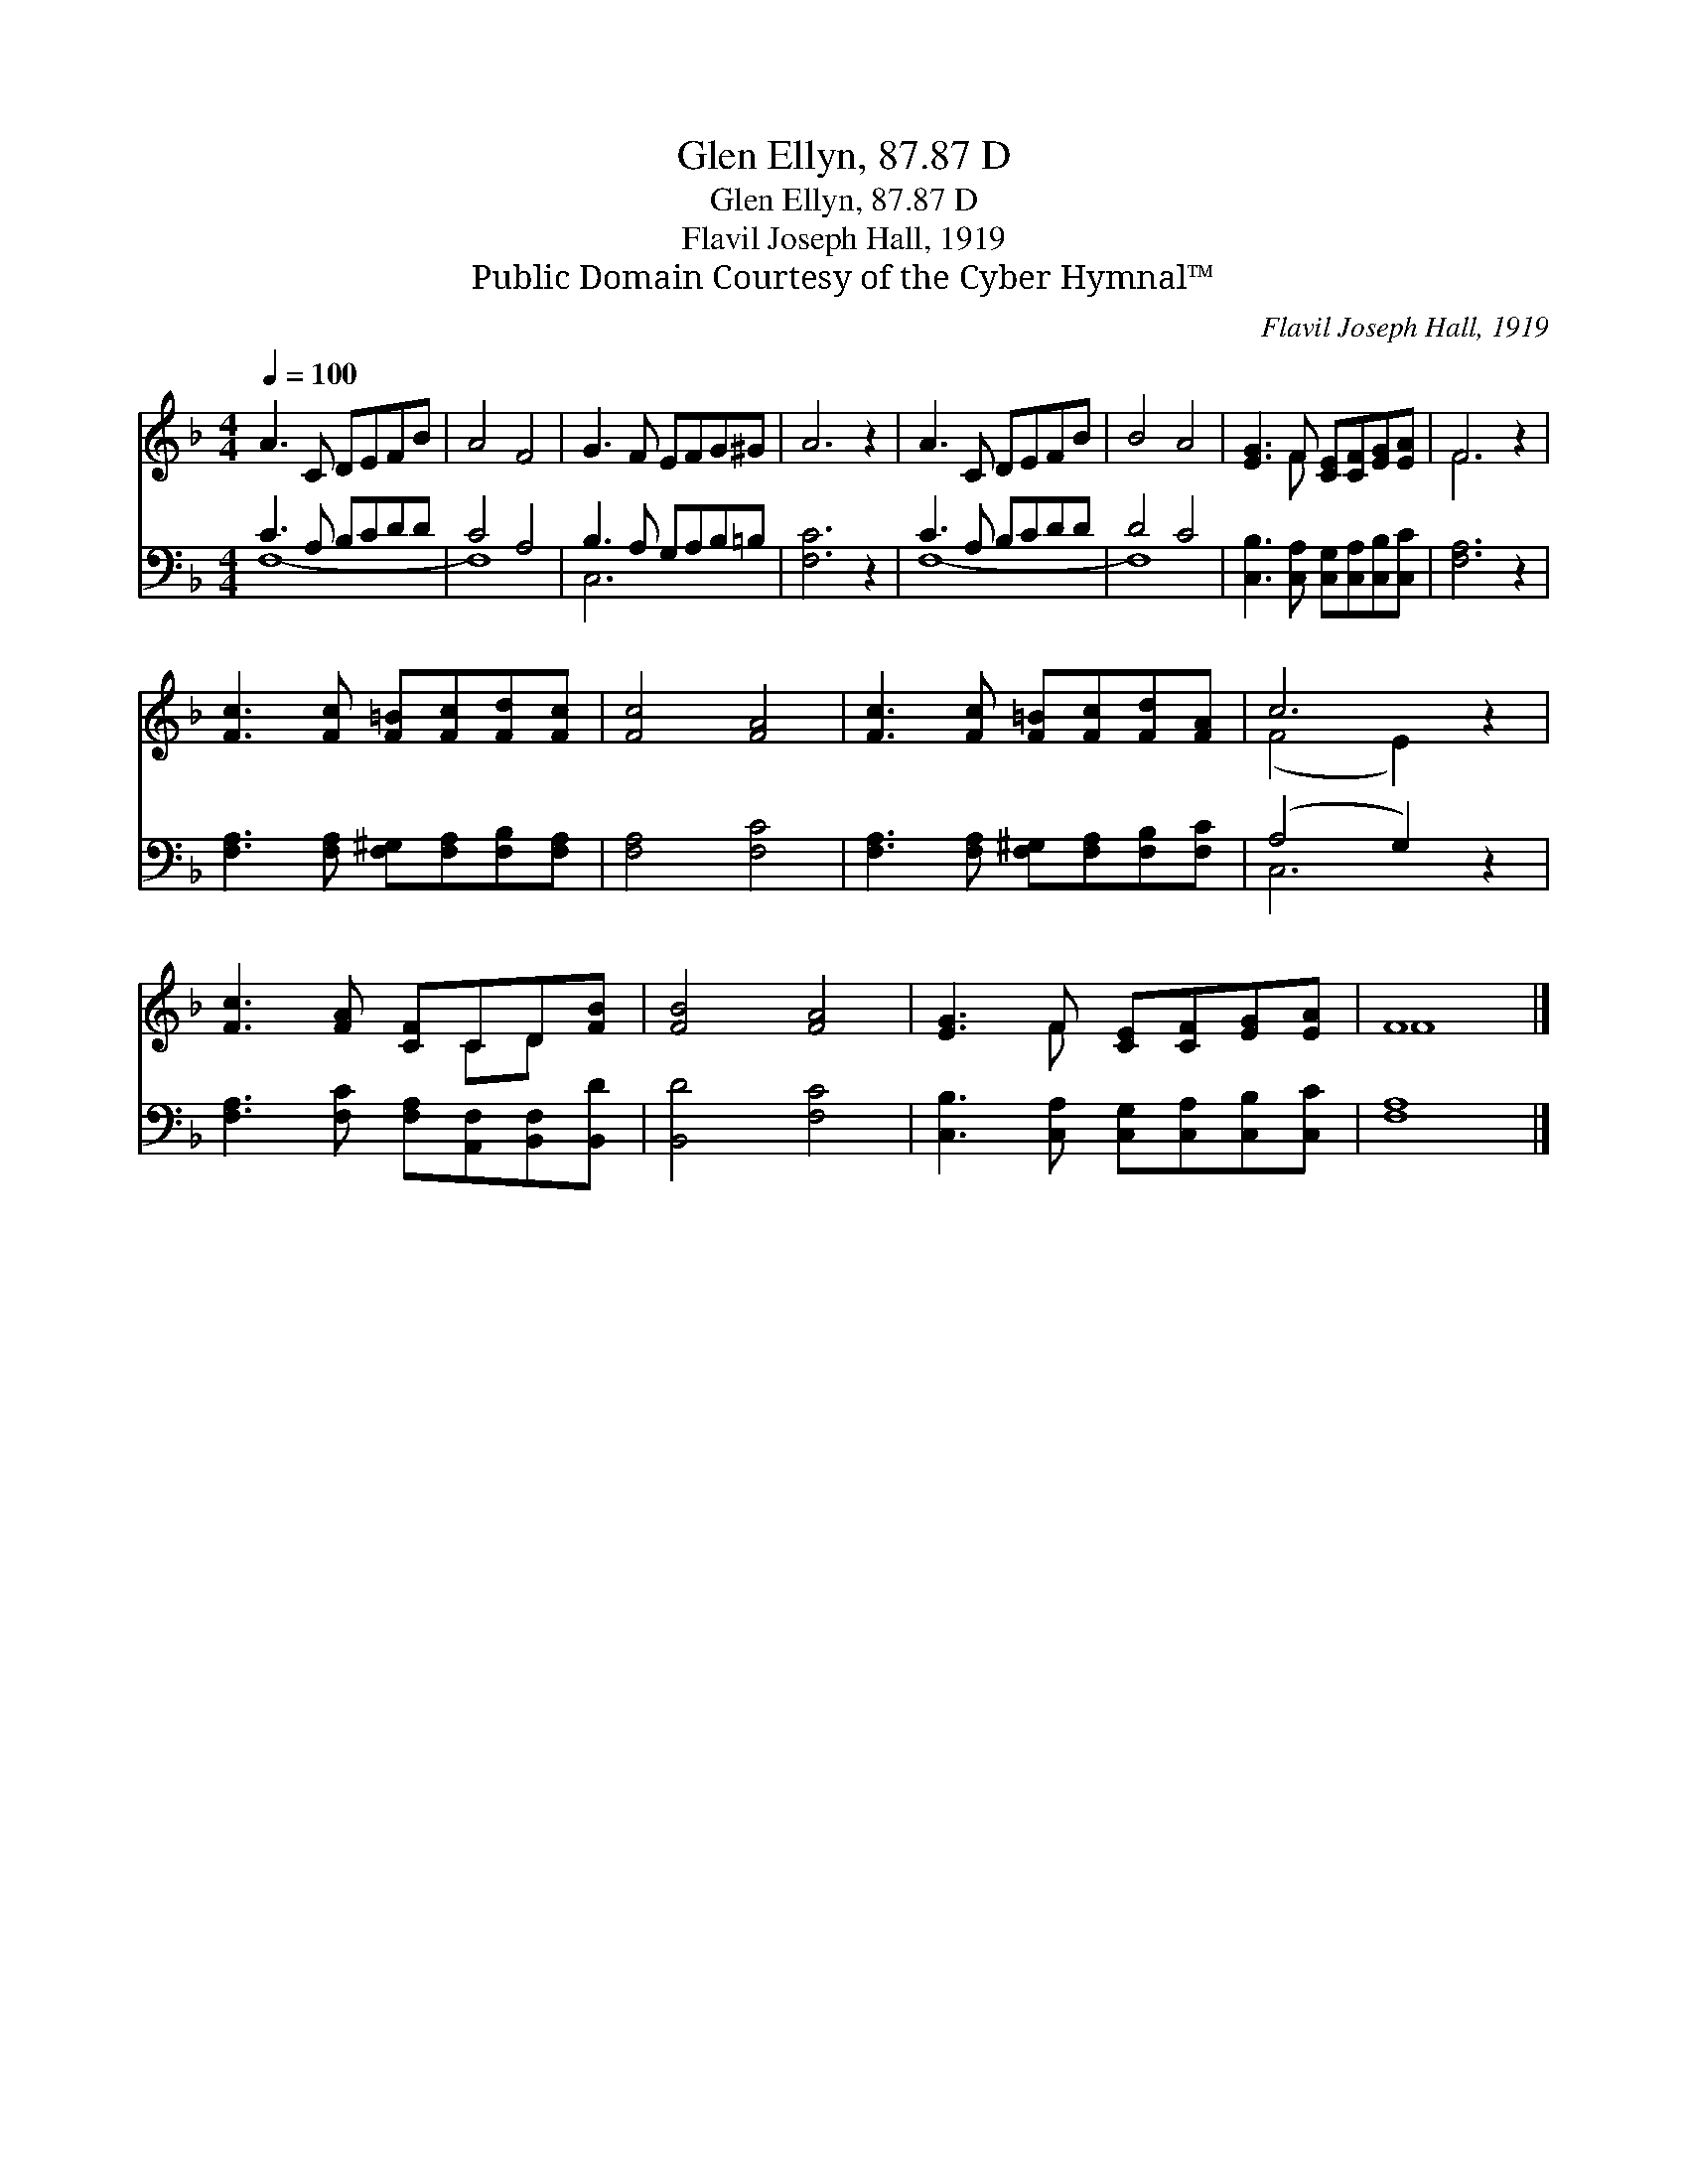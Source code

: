 X:1
T:Glen Ellyn, 87.87 D
T:Glen Ellyn, 87.87 D
T:Flavil Joseph Hall, 1919
T:Public Domain Courtesy of the Cyber Hymnal™
C:Flavil Joseph Hall, 1919
Z:Public Domain
Z:Courtesy of the Cyber Hymnal™
%%score ( 1 2 ) ( 3 4 )
L:1/8
Q:1/4=100
M:4/4
K:F
V:1 treble 
V:2 treble 
V:3 bass 
V:4 bass 
V:1
 A3 C DEFB | A4 F4 | G3 F EFG^G | A6 z2 | A3 C DEFB | B4 A4 | [EG]3 F [CE][CF][EG][EA] | F6 z2 | %8
 [Fc]3 [Fc] [F=B][Fc][Fd][Fc] | [Fc]4 [FA]4 | [Fc]3 [Fc] [F=B][Fc][Fd][FA] | c6 z2 | %12
 [Fc]3 [FA] [CF]CD[FB] | [FB]4 [FA]4 | [EG]3 F [CE][CF][EG][EA] | F8 |] %16
V:2
 x8 | x8 | x8 | x8 | x8 | x8 | x3 F x4 | F6 x2 | x8 | x8 | x8 | (F4 E2) x2 | x5 CD x | x8 | %14
 x3 F x4 | F8 |] %16
V:3
 C3 A, B,CDD | C4 A,4 | B,3 A, G,A,B,=B, | [F,C]6 z2 | C3 A, B,CDD | D4 C4 | %6
 [C,B,]3 [C,A,] [C,G,][C,A,][C,B,][C,C] | [F,A,]6 z2 | [F,A,]3 [F,A,] [F,^G,][F,A,][F,B,][F,A,] | %9
 [F,A,]4 [F,C]4 | [F,A,]3 [F,A,] [F,^G,][F,A,][F,B,][F,C] | (A,4 G,2) z2 | %12
 [F,A,]3 [F,C] [F,A,][A,,F,][B,,F,][B,,D] | [B,,D]4 [F,C]4 | %14
 [C,B,]3 [C,A,] [C,G,][C,A,][C,B,][C,C] | [F,A,]8 |] %16
V:4
 F,8- | F,8 | C,6 x2 | x8 | F,8- | F,8 | x8 | x8 | x8 | x8 | x8 | C,6 x2 | x8 | x8 | x8 | x8 |] %16

